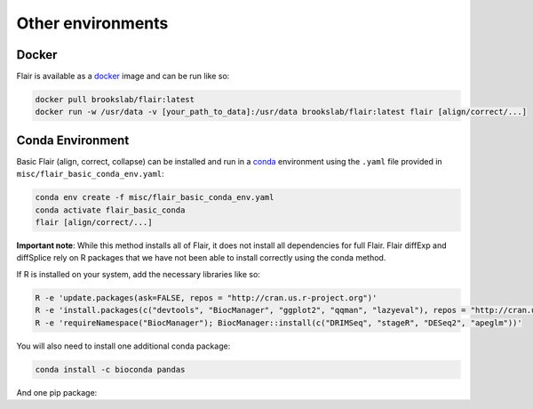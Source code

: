 Other environments
==================

Docker 
------

Flair is available as a `docker <https://www.docker.com/>`_ image and can be run like so:

.. code:: sh

    docker pull brookslab/flair:latest
    docker run -w /usr/data -v [your_path_to_data]:/usr/data brookslab/flair:latest flair [align/correct/...]


Conda Environment 
-----------------

Basic Flair (align, correct, collapse) can be installed and run in a `conda <https://docs.conda.io/en/latest/>`_ environment using the ``.yaml`` file provided in ``misc/flair_basic_conda_env.yaml``:  

.. code:: sh

    conda env create -f misc/flair_basic_conda_env.yaml
    conda activate flair_basic_conda
    flair [align/correct/...]

**Important note**: While this method installs all of Flair, it does not install all dependencies for full Flair. Flair diffExp and diffSplice rely on R packages that we have not been able to install correctly using the conda method.

If R is installed on your system, add the necessary libraries like so:

.. code:: sh

    R -e 'update.packages(ask=FALSE, repos = "http://cran.us.r-project.org")'
    R -e 'install.packages(c("devtools", "BiocManager", "ggplot2", "qqman", "lazyeval"), repos = "http://cran.us.r-project.org")'
    R -e 'requireNamespace("BiocManager"); BiocManager::install(c("DRIMSeq", "stageR", "DESeq2", "apeglm"))'

You will also need to install one additional conda package:

.. code:: sh

    conda install -c bioconda pandas

And one pip package:

.. code:: sh
   pip install rpy2

